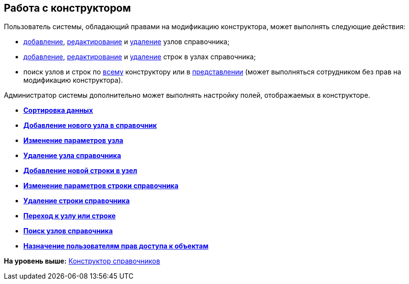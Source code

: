 [[ariaid-title1]]
== Работа с конструктором

Пользователь системы, обладающий правами на модификацию конструктора, может выполнять следующие действия:

* xref:dir_Node_add.adoc[добавление], xref:dir_Node_change.adoc[редактирование] и xref:dir_Node_delete.adoc[удаление] узлов справочника;
* xref:dir_Line_add.adoc[добавление], xref:dir_Line_Change.adoc[редактирование] и xref:dir_Line_delete.adoc[удаление] строк в узлах справочника;
* поиск узлов и строк по xref:dir_Search_designer.adoc[всему] конструктору или в xref:dir_Search_view.adoc[представлении] (может выполняться сотрудником без прав на модификацию конструктора).

Администратор системы дополнительно может выполнять настройку полей, отображаемых в конструкторе.

* *xref:../pages/dir_Sorting.adoc[Сортировка данных]* +
* *xref:../pages/dir_Node_add.adoc[Добавление нового узла в справочник]* +
* *xref:../pages/dir_Node_change.adoc[Изменение параметров узла]* +
* *xref:../pages/dir_Node_delete.adoc[Удаление узла справочника]* +
* *xref:../pages/dir_Line_add.adoc[Добавление новой строки в узел]* +
* *xref:../pages/dir_Line_Change.adoc[Изменение параметров строки справочника]* +
* *xref:../pages/dir_Line_delete.adoc[Удаление строки справочника]* +
* *xref:../pages/dir_Search_designer.adoc[Переход к узлу или строке]* +
* *xref:../pages/dir_Search_view.adoc[Поиск узлов справочника]* +
* *xref:../pages/dir_Access_set.adoc[Назначение пользователям прав доступа к объектам]* +

*На уровень выше:* xref:../pages/DirectoryDesigner.adoc[Конструктор справочников]

